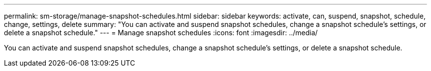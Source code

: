 ---
permalink: sm-storage/manage-snapshot-schedules.html
sidebar: sidebar
keywords: activate, can, suspend, snapshot, schedule, change, settings, delete
summary: "You can activate and suspend snapshot schedules, change a snapshot schedule’s settings, or delete a snapshot schedule."
---
= Manage snapshot schedules
:icons: font
:imagesdir: ../media/

[.lead]
You can activate and suspend snapshot schedules, change a snapshot schedule's settings, or delete a snapshot schedule.
